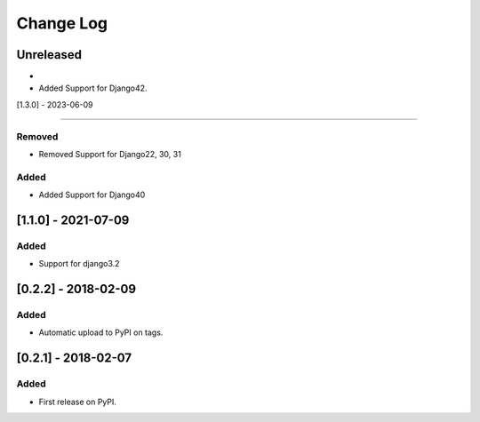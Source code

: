 Change Log
----------

..
   All enhancements and patches to django-splash will be documented
   in this file.  It adheres to the structure of http://keepachangelog.com/ ,
   but in reStructuredText instead of Markdown (for ease of incorporation into
   Sphinx documentation and the PyPI description).

   This project adheres to Semantic Versioning (http://semver.org/).

.. There should always be an "Unreleased" section for changes pending release.

Unreleased
~~~~~~~~~~

*

* Added Support for Django42.

[1.3.0] - 2023-06-09

~~~~~~~~~~~~~~~~~~~~~~~~~~~~~~~~~~~~~~~~~~~~~~~~

Removed
_______

* Removed Support for Django22, 30, 31

Added
_____

* Added Support for Django40

[1.1.0] - 2021-07-09
~~~~~~~~~~~~~~~~~~~~~~~~~~~~~~~~~~~~~~~~~~~~~~~~

Added
_____

* Support for django3.2

[0.2.2] - 2018-02-09
~~~~~~~~~~~~~~~~~~~~~~~~~~~~~~~~~~~~~~~~~~~~~~~~

Added
_____

* Automatic upload to PyPI on tags.


[0.2.1] - 2018-02-07
~~~~~~~~~~~~~~~~~~~~~~~~~~~~~~~~~~~~~~~~~~~~~~~~

Added
_____

* First release on PyPI.

